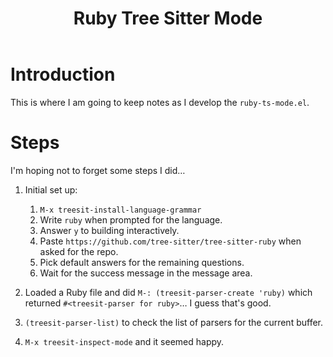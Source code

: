 #+title: Ruby Tree Sitter Mode

* Introduction

This is where I am going to keep notes as I develop the
~ruby-ts-mode.el~.

* Steps

I'm hoping not to forget some steps I did...

1) Initial set up:

   1. ~M-x treesit-install-language-grammar~
   2. Write =ruby= when prompted for the language.
   2. Answer ~y~ to building interactively.
   3. Paste =https://github.com/tree-sitter/tree-sitter-ruby= when asked for the repo.
   4. Pick default answers for the remaining questions.
   5. Wait for the success message in the message area.

2) Loaded a Ruby file and did ~M-: (treesit-parser-create 'ruby)~
   which returned ~#<treesit-parser for ruby>~... I guess that's good.

3) ~(treesit-parser-list)~ to check the list of parsers for the
   current buffer.

4) ~M-x treesit-inspect-mode~ and it seemed happy.
